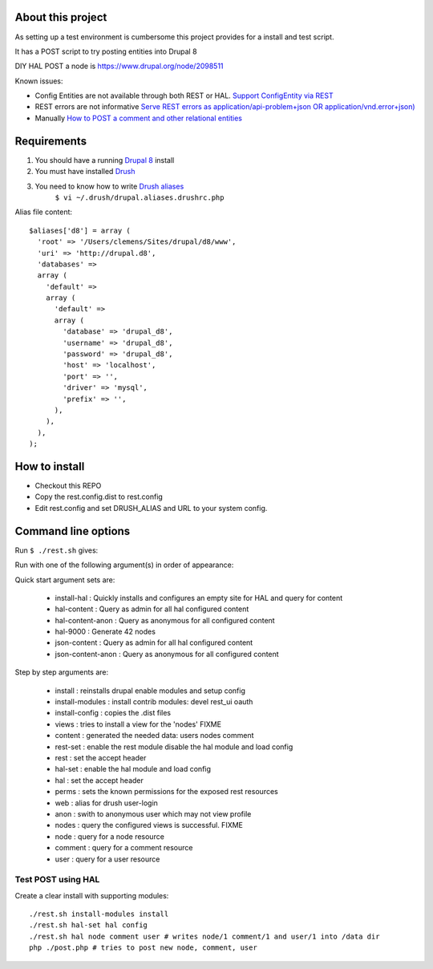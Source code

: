 .. Drupal REST test documentation master file, created by
   sphinx-quickstart on Wed Jul  9 12:30:47 2014.
   You can adapt this file completely to your liking, but it should at least
   contain the root `toctree` directive.

About this project
==================

As setting up a test environment is cumbersome this project provides for a install and test script.

It has a POST script to try posting entities into Drupal 8

DIY HAL POST a node is https://www.drupal.org/node/2098511

Known issues:

- Config Entities are not available through both REST or HAL. `Support ConfigEntity via REST <https://www.drupal.org/node/2300677>`_
- REST errors are not informative `Serve REST errors as application/api-problem+json OR application/vnd.error+json) <https://www.drupal.org/node/1916302>`_
- Manually `How to POST a comment and other relational entities <https://www.drupal.org/node/2300827>`_

Requirements
============

#. You should have a running `Drupal 8 <https://www.drupal.org/node/3060/git-instructions/8.x>`_ install
#. You must have installed `Drush <https://github.com/drush-ops/drush>`_
#. You need to know how to write `Drush aliases <http://drush.ws/examples/example.aliases.drushrc.php>`_
     ``$ vi ~/.drush/drupal.aliases.drushrc.php``

Alias file content::

   $aliases['d8'] = array (
     'root' => '/Users/clemens/Sites/drupal/d8/www',
     'uri' => 'http://drupal.d8',
     'databases' =>
     array (
       'default' =>
       array (
         'default' =>
         array (
           'database' => 'drupal_d8',
           'username' => 'drupal_d8',
           'password' => 'drupal_d8',
           'host' => 'localhost',
           'port' => '',
           'driver' => 'mysql',
           'prefix' => '',
         ),
       ),
     ),
   );

How to install
=======

* Checkout this REPO
* Copy the rest.config.dist to rest.config
* Edit rest.config and set DRUSH_ALIAS and URL to your system config.

Command line options
====

Run ``$ ./rest.sh`` gives:

Run with one of the following argument(s) in order of appearance:

Quick start argument sets are:

  - install-hal : Quickly installs and configures an empty site for HAL and query for content
  - hal-content : Query as admin for all hal configured content
  - hal-content-anon : Query as anonymous for all configured content
  - hal-9000 : Generate 42 nodes
  - json-content : Query as admin for all hal configured content
  - json-content-anon : Query as anonymous for all configured content

Step by step arguments are:

  - install : reinstalls drupal enable modules and setup config
  - install-modules : install contrib modules: devel rest_ui oauth
  - install-config : copies the .dist files
  - views : tries to install a view for the 'nodes' FIXME
  - content : generated the needed data: users nodes comment
  - rest-set : enable the rest module disable the hal module and load config
  - rest : set the accept header
  - hal-set : enable the hal module and load config
  - hal : set the accept header
  - perms : sets the known permissions for the exposed rest resources
  - web : alias for drush user-login
  - anon : swith to anonymous user which may not view profile
  - nodes : query the configured views is successful. FIXME
  - node : query for a node resource
  - comment : query for a comment resource
  - user : query for a user resource

Test POST using HAL
-------------------

Create a clear install with supporting modules::

    ./rest.sh install-modules install
    ./rest.sh hal-set hal config
    ./rest.sh hal node comment user # writes node/1 comment/1 and user/1 into /data dir
    php ./post.php # tries to post new node, comment, user
